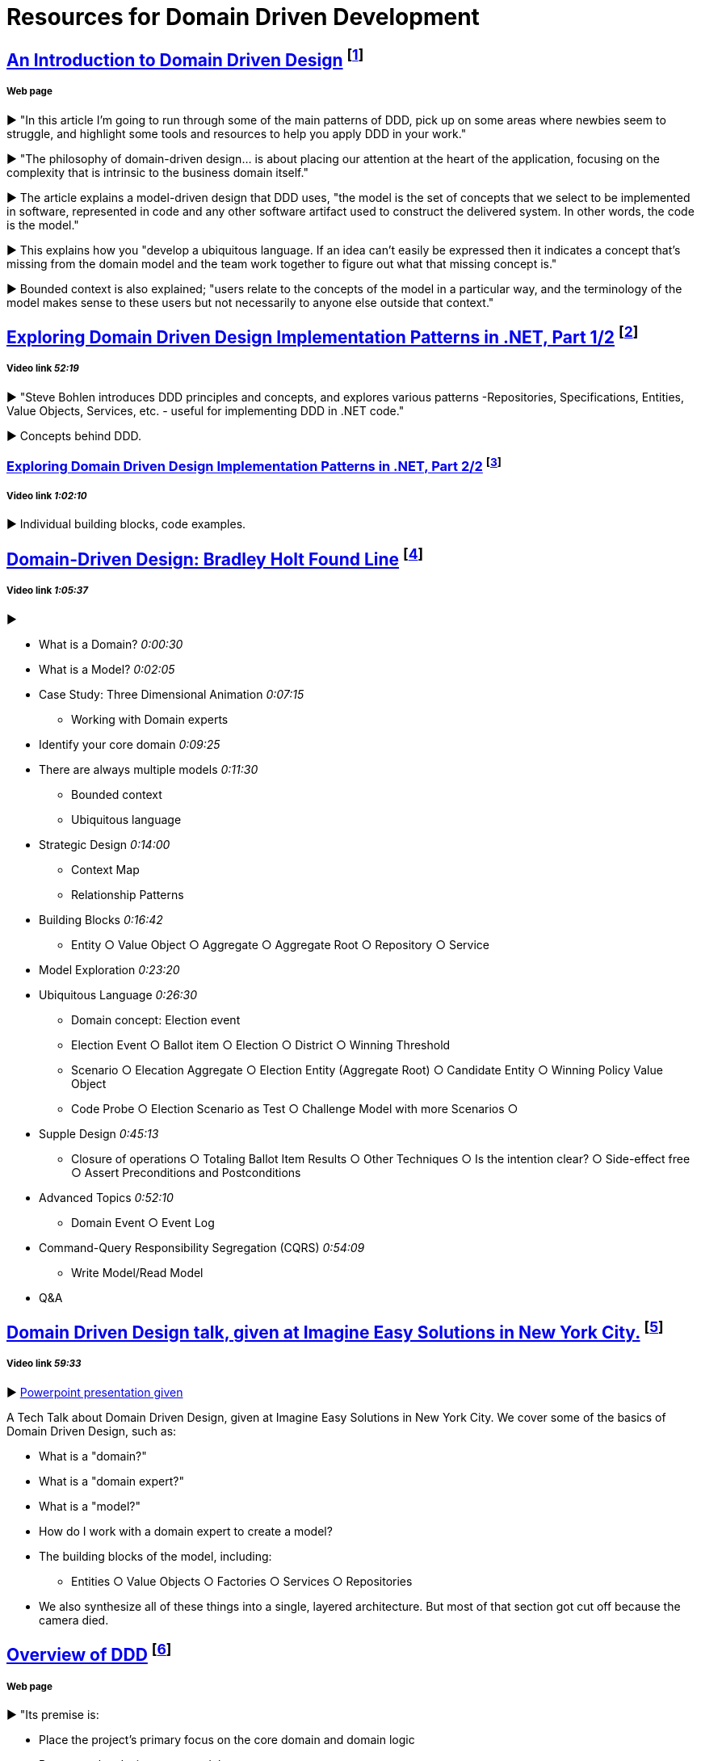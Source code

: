 = Resources for Domain Driven Development

== http://www.methodsandtools.com/archive/archive.php?id=97[An Introduction to Domain Driven Design] footnote:[Haywood, D. (2016). An Introduction to Domain Driven Design.]
===== Web page

► "In this article I’m going to run through some of the main patterns of DDD, pick up on some areas where newbies seem to struggle, and highlight some tools and resources to help you apply DDD in your work."

► "The philosophy of domain-driven design... is about placing our attention at the heart of the application, focusing on the complexity that is intrinsic to the business domain itself."

► The article explains a model-driven design that DDD uses, "the model is the set of concepts that we select to be implemented in software, represented in code and any other software artifact used to construct the delivered system. In other words, the code is the model."

► This explains how you "develop a ubiquitous language. If an idea can’t easily be expressed then it indicates a concept that’s missing from the domain model and the team work together to figure out what that missing concept is."

► Bounded context is also explained; "users relate to the concepts of the model in a particular way, and the terminology of the model makes sense to these users but not necessarily to anyone else outside that context."

== https://www.infoq.com/presentations/ddd-net-1[Exploring Domain Driven Design Implementation Patterns in .NET, Part 1/2] footnote:[Bohlen, S. (2015). Exploring Domain Driven Design Implementation Patterns in .NET, Part 1/2.]
===== Video link _52:19_

► "Steve Bohlen introduces DDD principles and concepts, and explores various patterns -Repositories, Specifications, Entities, Value Objects, Services, etc. - useful for implementing DDD in .NET code."

► Concepts behind DDD.

=== https://www.infoq.com/presentations/ddd-net-2[Exploring Domain Driven Design Implementation Patterns in .NET, Part 2/2] footnote:[Bohlen, S. (2015). Exploring Domain Driven Design Implementation Patterns in .NET, Part 2/2.]
===== Video link _1:02:10_

► Individual building blocks, code examples.

== https://www.youtube.com/watch?v=RNUn2R7TptM[Domain-Driven Design: Bradley Holt Found Line] footnote:[Holt, B. (2012). Domain-Driven Design.]
===== Video link _1:05:37_

► 

- What is a Domain? _0:00:30_
- What is a Model? _0:02:05_
- Case Study: Three Dimensional Animation _0:07:15_
* Working with Domain experts 
- Identify your core domain _0:09:25_
- There are always multiple models _0:11:30_
* Bounded context
* Ubiquitous language
- Strategic Design _0:14:00_
* Context Map
* Relationship Patterns
- Building Blocks _0:16:42_
* Entity ○ Value Object ○ Aggregate ○ Aggregate Root ○ Repository ○ Service
- Model Exploration _0:23:20_
- Ubiquitous Language _0:26:30_
* Domain concept: Election event
* Election Event ○ Ballot item ○ Election ○ District ○ Winning Threshold
* Scenario ○ Elecation Aggregate ○ Election Entity (Aggregate Root) ○ Candidate Entity ○ Winning Policy Value Object
* Code Probe ○ Election Scenario as Test ○ Challenge Model with more Scenarios ○ 
- Supple Design _0:45:13_
* Closure of operations ○ Totaling Ballot Item Results ○ Other Techniques ○ Is the intention clear? ○ Side-effect free  ○ Assert Preconditions and Postconditions 
- Advanced Topics _0:52:10_
* Domain Event ○ Event Log 
- Command-Query Responsibility Segregation (CQRS) _0:54:09_
* Write Model/Read Model
- Q&A

== https://www.youtube.com/watch?v=d8V_yCuXx2Y[Domain Driven Design talk, given at Imagine Easy Solutions in New York City.] footnote:[Edwards, C. (2014). Domain Driven Design.]
===== Video link _59:33_

► https://www.dropbox.com/s/27oq6ewyjo44i3a/DDDppt.pptx?dl=0[Powerpoint presentation given]

A Tech Talk about Domain Driven Design, given at Imagine Easy Solutions in New York City. We cover some of the basics of Domain Driven Design, such as:

- What is a "domain?"
- What is a "domain expert?"
- What is a "model?"
- How do I work with a domain expert to create a model?
- The building blocks of the model, including:
* Entities ○ Value Objects ○ Factories ○ Services ○ Repositories
- We also synthesize all of these things into a single, layered architecture. But most of that section got cut off because the camera died.

== http://dddcommunity.org/learning-ddd/what_is_ddd/[Overview of DDD] footnote:[Domain Language, Inc. (2007). What is Domain-Driven Design?.]
===== Web page

►  "Its premise is:

	- Place the project’s primary focus on the core domain and domain logic
	- Base complex designs on a model
	- Initiate a creative collaboration between technical and domain experts to iteratively cut ever closer to the conceptual heart of the problem."

== https://www.youtube.com/watch?v=pL9XeNjy_z4[Domain Driven Design Through Onion Architecture] footnote:[Waldron, W. (2014). Domain Driven Design Through Onion Architecture.]
===== Video link _28:30_

► Senior Software Developer Wade Waldron does a presentation on the structure of DDD and how it functions in colaboration with Onion Architecture to improve code quality. There is more on this https://www.infoq.com/news/2015/02/bdd-ddd[here]

► What is Domain Driven Design _1:12_

► 'Bowling Domain' example _2:42_

* Domain Experts
* Ubiquitous Language
* Bounded Contexts

► Traditional Layered Architecture _5:42_

* Presentation ○ Business/Domain ○ Data access

► Onion Architecture _6:24_

► The Core _9:20_

► The API _10:40_

► The Domain _12:42_

► The Infrastructure _23:56_

== http://www.drdobbs.com/architecture-and-design/domain-driven-design-the-good-and-the-ch/240169117[Domain-Driven Design: The Good and The Challenging] footnote:[Esposito, D. (2014). Domain-Driven Design: The Good and The Challenging.]
===== Web Page

► "In DDD, once you understand the business domain your software is to address, then all you have to do is build a layered architecture where the business logic is split into two distinct modules — core domain logic and the application logic."

► "The scenario for which DDD provides invaluable help is understanding the intricacies of the business domain."

► The starting point of DDD is that it serves the purpose of design far before it may serve the purpose of implementation."

► "...a lot of time is lost in working out implementation details"

== https://www.infoq.com/news/2015/02/bdd-ddd[Behaviour-Driven Development Combined with Domain-Driven Design] footnote:[Stenberg, J. (2015). Behaviour-Driven Development Combined with Domain-Driven Design.]
===== Web page

► DDD can also be used in combination with https://github.com/Driven-Development/documentation/blob/master/BehaviourDD/Links.adoc[BDD]

► BDD can become more like DDD; "by talking with domain experts clarifying naming, finding missing relations and so on, scenarios can be written with more details and when written in a common language shared by business people and developers, a ubiquitous language will emerge, a key concept in DDD."
